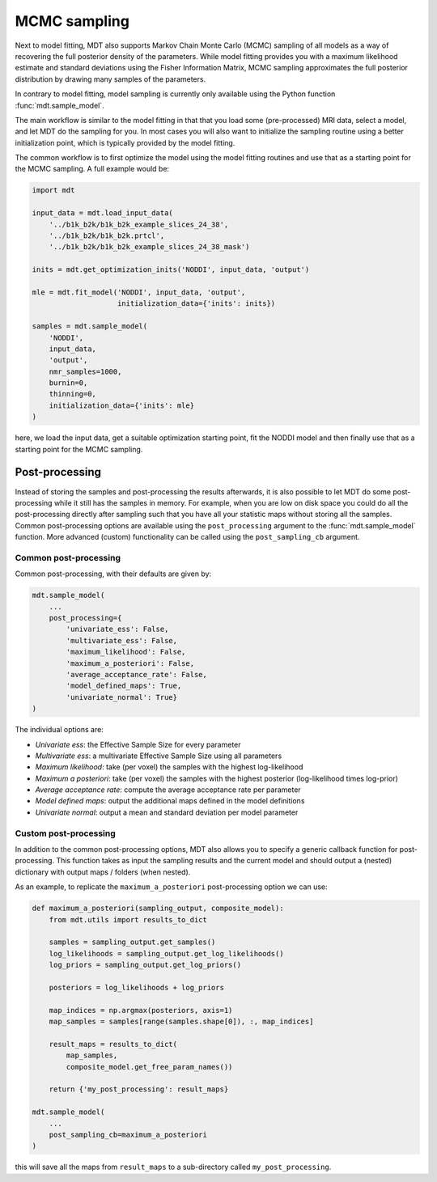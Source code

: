 .. _model_sampling:

#############
MCMC sampling
#############
Next to model fitting, MDT also supports Markov Chain Monte Carlo (MCMC) sampling of all models as a way of recovering the full posterior density of the parameters.
While model fitting provides you with a maximum likelihood estimate and standard deviations using the Fisher Information Matrix, MCMC sampling approximates the full posterior distribution by drawing many samples of the parameters.

In contrary to model fitting, model sampling is currently only available using the Python function :func:`mdt.sample_model`.

The main workflow is similar to the model fitting in that that you load some (pre-processed) MRI data, select a model, and let MDT do the sampling for you.
In most cases you will also want to initialize the sampling routine using a better initialization point, which is typically provided by the model fitting.

The common workflow is to first optimize the model using the model fitting routines and use that as a starting point for the MCMC sampling.
A full example would be:


.. code-block:: python

    import mdt

    input_data = mdt.load_input_data(
        '../b1k_b2k/b1k_b2k_example_slices_24_38',
        '../b1k_b2k/b1k_b2k.prtcl',
        '../b1k_b2k/b1k_b2k_example_slices_24_38_mask')

    inits = mdt.get_optimization_inits('NODDI', input_data, 'output')

    mle = mdt.fit_model('NODDI', input_data, 'output',
                        initialization_data={'inits': inits})

    samples = mdt.sample_model(
        'NODDI',
        input_data,
        'output',
        nmr_samples=1000,
        burnin=0,
        thinning=0,
        initialization_data={'inits': mle}
    )


here, we load the input data, get a suitable optimization starting point, fit the NODDI model and then finally use that as a starting point for the MCMC sampling.


***************
Post-processing
***************
Instead of storing the samples and post-processing the results afterwards, it is also possible to let MDT do some post-processing while it still has the samples in memory.
For example, when you are low on disk space you could do all the post-processing directly after sampling such that you have all your statistic maps without storing all the samples.
Common post-processing options are available using the ``post_processing`` argument to the :func:`mdt.sample_model` function.
More advanced (custom) functionality can be called using the ``post_sampling_cb`` argument.

Common post-processing
======================
Common post-processing, with their defaults are given by:

.. code-block:: python

    mdt.sample_model(
        ...
        post_processing={
            'univariate_ess': False,
            'multivariate_ess': False,
            'maximum_likelihood': False,
            'maximum_a_posteriori': False,
            'average_acceptance_rate': False,
            'model_defined_maps': True,
            'univariate_normal': True}
    )

The individual options are:

* *Univariate ess*: the Effective Sample Size for every parameter
* *Multivariate ess*: a multivariate Effective Sample Size using all parameters
* *Maximum likelihood*: take (per voxel) the samples with the highest log-likelihood
* *Maximum a posteriori*: take (per voxel) the samples with the highest posterior (log-likelihood times log-prior)
* *Average acceptance rate*: compute the average acceptance rate per parameter
* *Model defined maps*: output the additional maps defined in the model definitions
* *Univariate normal*: output a mean and standard deviation per model parameter


Custom post-processing
======================
In addition to the common post-processing options, MDT also allows you to specify a generic callback function for post-processing.
This function takes as input the sampling results and the current model and should output a (nested) dictionary with output maps / folders (when nested).

As an example, to replicate the ``maximum_a_posteriori`` post-processing option we can use:

.. code-block:: python

    def maximum_a_posteriori(sampling_output, composite_model):
        from mdt.utils import results_to_dict

        samples = sampling_output.get_samples()
        log_likelihoods = sampling_output.get_log_likelihoods()
        log_priors = sampling_output.get_log_priors()

        posteriors = log_likelihoods + log_priors

        map_indices = np.argmax(posteriors, axis=1)
        map_samples = samples[range(samples.shape[0]), :, map_indices]

        result_maps = results_to_dict(
            map_samples,
            composite_model.get_free_param_names())

        return {'my_post_processing': result_maps}

    mdt.sample_model(
        ...
        post_sampling_cb=maximum_a_posteriori
    )

this will save all the maps from ``result_maps`` to a sub-directory called ``my_post_processing``.

